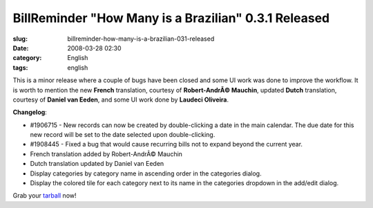 BillReminder "How Many is a Brazilian" 0.3.1 Released
#####################################################
:slug: billreminder-how-many-is-a-brazilian-031-released
:date: 2008-03-28 02:30
:category: English
:tags: english

This is a minor release where a couple of bugs have been closed and some
UI work was done to improve the workflow. It is worth to mention the new
**French** translation, courtesy of **Robert-AndrÃ© Mauchin**, updated
**Dutch** translation, courtesy of **Daniel van Eeden**, and some UI
work done by **Laudeci Oliveira**.

**Changelog**:

-  #1906715 - New records can now be created by double-clicking a date
   in the main calendar. The due date for this new record will be set to
   the date selected upon double-clicking.
-  #1908445 - Fixed a bug that would cause recurring bills not to expand
   beyond the current year.

-  French translation added by Robert-AndrÃ© Mauchin
-  Dutch translation updated by Daniel van Eeden

-  Display categories by category name in ascending order in the
   categories dialog.
-  Display the colored tile for each category next to its name in the
   categories dropdown in the add/edit dialog.

Grab your
`tarball <http://billreminder.googlecode.com/files/billreminder-0.3.1.tar.bz2>`__
now!
